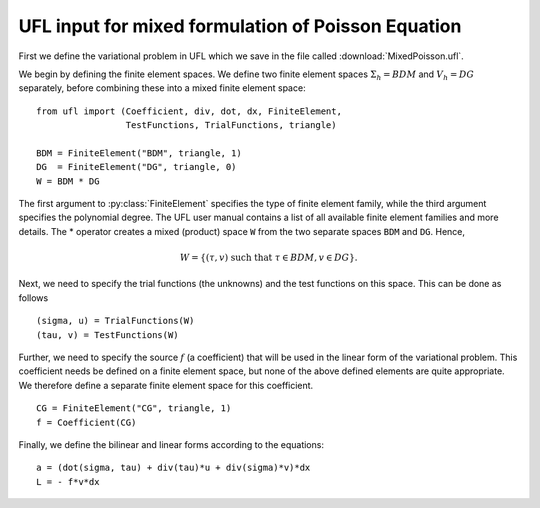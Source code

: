 UFL input for mixed formulation of Poisson Equation
===================================================

First we define the variational problem in UFL which we save in the
file called :download:`MixedPoisson.ufl`.

We begin by defining the finite element spaces. We define two finite
element spaces :math:`\Sigma_h = BDM` and :math:`V_h = DG` separately,
before combining these into a mixed finite element space: ::

    from ufl import (Coefficient, div, dot, dx, FiniteElement,
                     TestFunctions, TrialFunctions, triangle)

    BDM = FiniteElement("BDM", triangle, 1)
    DG  = FiniteElement("DG", triangle, 0)
    W = BDM * DG

The first argument to :py:class:`FiniteElement` specifies the type of
finite element family, while the third argument specifies the
polynomial degree. The UFL user manual contains a list of all
available finite element families and more details.  The * operator
creates a mixed (product) space ``W`` from the two separate spaces
``BDM`` and ``DG``. Hence,

.. math::

    W = \{ (\tau, v) \ \text{such that} \ \tau \in BDM, v \in DG \}.

Next, we need to specify the trial functions (the unknowns) and the
test functions on this space. This can be done as follows ::

    (sigma, u) = TrialFunctions(W)
    (tau, v) = TestFunctions(W)

Further, we need to specify the source :math:`f` (a coefficient) that
will be used in the linear form of the variational problem. This
coefficient needs be defined on a finite element space, but none of
the above defined elements are quite appropriate. We therefore define
a separate finite element space for this coefficient. ::

    CG = FiniteElement("CG", triangle, 1)
    f = Coefficient(CG)

Finally, we define the bilinear and linear forms according to the equations: ::

    a = (dot(sigma, tau) + div(tau)*u + div(sigma)*v)*dx
    L = - f*v*dx
